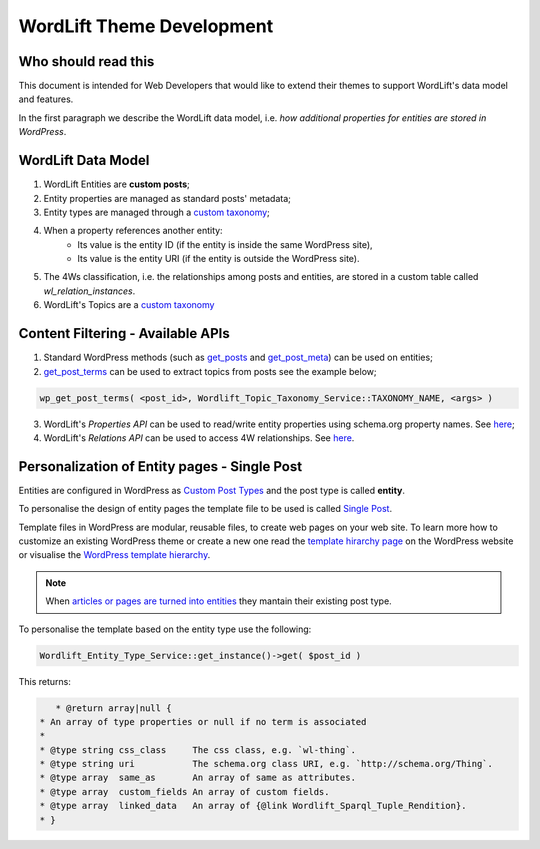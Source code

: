 WordLift Theme Development
========

Who should read this 
_____________

This document is intended for Web Developers that would like to extend their themes to support WordLift's data model and features.

In the first paragraph we describe the WordLift data model, i.e. *how additional properties for entities are stored in WordPress*.

WordLift Data Model
_____________

1. WordLift Entities are **custom posts**;
2. Entity properties are managed as standard posts' metadata;
3. Entity types are managed through a `custom taxonomy <https://codex.wordpress.org/Taxonomies#Custom_Taxonomies>`_;
4. When a property references another entity:
	* Its value is the entity ID (if the entity is inside the same WordPress site),
	* Its value is the entity URI (if the entity is outside the WordPress site).
5. The 4Ws classification, i.e. the relationships among posts and entities, are stored in a custom table called *wl_relation_instances*.
6. WordLift's Topics are a `custom taxonomy <https://codex.wordpress.org/Taxonomies#Custom_Taxonomies>`_

Content Filtering - Available APIs
_____________

1. Standard WordPress methods (such as `get_posts <https://codex.wordpress.org/Template_Tags/get_posts>`_ and `get_post_meta <https://developer.wordpress.org/reference/functions/get_post_meta/>`_) can be used on entities;
2. `get_post_terms <https://codex.wordpress.org/Function_Reference/wp_get_post_terms>`_ can be used to extract topics from posts see the example below;

.. code-block:: php

	wp_get_post_terms( <post_id>, Wordlift_Topic_Taxonomy_Service::TAXONOMY_NAME, <args> )

3. WordLift's *Properties API* can be used to read/write entity properties using schema.org property names. See `here <https://github.com/insideout10/wordlift-plugin/blob/master/src/modules/core/wordlift_core_schema_api.php>`_; 
4. WordLift's *Relations API* can be used to access 4W relationships. See `here <https://github.com/insideout10/wordlift-plugin/blob/master/src/modules/core/wordlift_core_post_entity_relations.php>`_.

Personalization of Entity pages - Single Post  
_____________

Entities are configured in WordPress as `Custom Post Types <https://codex.wordpress.org/Post_Types#Custom_Post_Types>`_ and the post type is called **entity**. 

To personalise the design of entity pages the template file to be used is called `Single Post <https://developer.wordpress.org/themes/basics/template-hierarchy/#single-post>`_. 

Template files in WordPress are modular, reusable files, to create web pages on your web site. To learn more how to customize an existing WordPress theme or create a new one read the `template hirarchy page <https://developer.wordpress.org/themes/basics/template-hierarchy/>`_ on the WordPress website or visualise the `WordPress template hierarchy <https://wphierarchy.com/>`_.

.. note::

	When `articles or pages are turned into entities <https://wordlift.io/blog/en/wordlift-3-15/>`_ they mantain their existing post type.

To personalise the template based on the entity type use the following:

.. code-block:: php

	Wordlift_Entity_Type_Service::get_instance()->get( $post_id )

This returns:

.. code-block:: php

	* @return array|null {
     * An array of type properties or null if no term is associated
     *
     * @type string css_class     The css class, e.g. `wl-thing`.
     * @type string uri           The schema.org class URI, e.g. `http://schema.org/Thing`.
     * @type array  same_as       An array of same as attributes.
     * @type array  custom_fields An array of custom fields.
     * @type array  linked_data   An array of {@link Wordlift_Sparql_Tuple_Rendition}.
     * }



